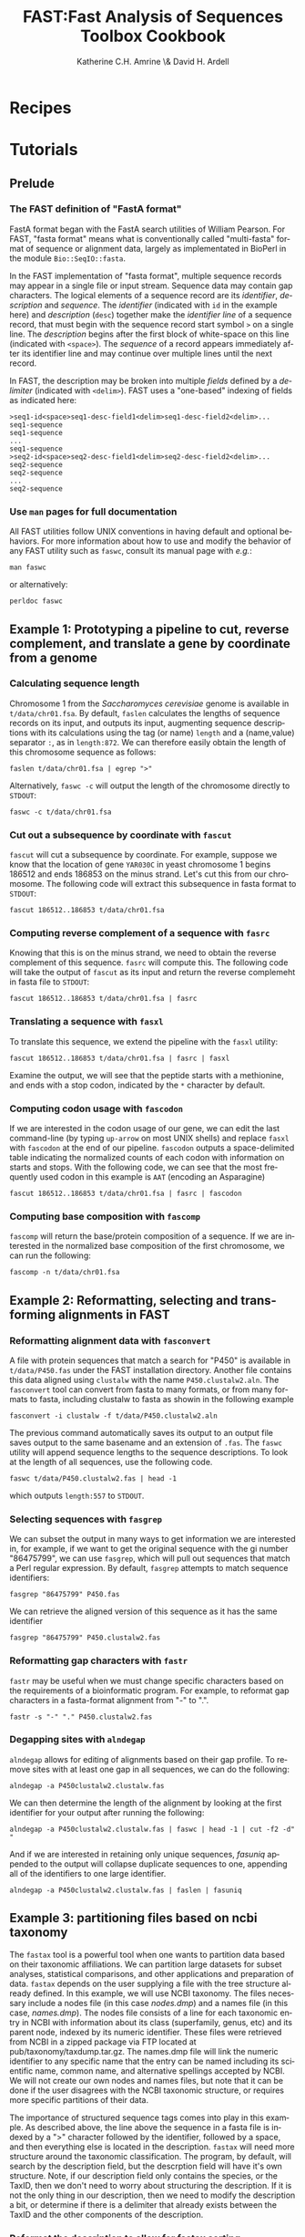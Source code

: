#+TITLE:FAST:Fast Analysis of Sequences Toolbox Cookbook
#+AUTHOR: Katherine C.H. Amrine \& David H. Ardell
#+LANGUAGE:  en
#+TEXT:      These examples are executable from the installation directory.
#+OPTIONS:   H:5 num:t toc:t \n:nil @:t ::t |:t ^:t *:t TeX:t d:nil
#+LATEX_HEADER: \usepackage[colorlinks=true,urlcolor=SteelBlue4,linkcolor=Firebrick4]{hyperref}
#+STARTUP: align

* Recipes

* Tutorials

** Prelude 

*** The FAST definition of "FastA format"

FastA format began with the FastA search utilities of William
Pearson. For FAST, "fasta format" means what is conventionally called
"multi-fasta" format of sequence or alignment data, largely as
implementated in BioPerl in the module =Bio::SeqIO::fasta=. 

In the FAST implementation of "fasta format", multiple sequence
records may appear in a single file or input stream. Sequence data may
contain gap characters. The logical elements of a sequence record are
its /identifier/, /description/ and /sequence/. The /identifier/
(indicated with =id= in the example here) and /description/ (=desc=)
together make the /identifier line/ of a sequence record, that must
begin with the sequence record start symbol =>= on a single line. The
/description/ begins after the first block of white-space on this line
(indicated with =<space>=). The /sequence/ of a record
appears immediately after its identifier line and may continue over
multiple lines until the next record. 

In FAST, the description may be broken into multiple /fields/ defined
by a /delimiter/ (indicated with =<delim>=). FAST uses a "one-based"
indexing of fields as indicated here:

#+BEGIN_EXAMPLE
>seq1-id<space>seq1-desc-field1<delim>seq1-desc-field2<delim>...
seq1-sequence
seq1-sequence
...
seq1-sequence
>seq2-id<space>seq2-desc-field1<delim>seq2-desc-field2<delim>...
seq2-sequence
seq2-sequence
...
seq2-sequence
#+END_EXAMPLE

*** Use =man= pages for full documentation

All FAST utilities follow UNIX conventions in having default and
optional behaviors. For more information about how to use and modify
the behavior of any FAST utility such as =faswc=, consult its manual
page with /e.g./:

#+BEGIN_SRC shell
man faswc
#+END_SRC

or alternatively:

#+BEGIN_SRC shell
perldoc faswc
#+END_SRC

** Example 1: Prototyping a pipeline to cut, reverse complement, and translate a gene by coordinate from a genome

*** Calculating sequence length

Chromosome 1 from the /Saccharomyces cerevisiae/ genome is available
in =t/data/chr01.fsa=. By default, =faslen= calculates the lengths of
sequence records on its input, and outputs its input, augmenting
sequence descriptions with its calculations using the tag (or name)
=length= and a (name,value) separator =:=, as in =length:872=. We can
therefore easily obtain the length of this chromosome sequence as
follows:

#+BEGIN_SRC shell
faslen t/data/chr01.fsa | egrep ">"
#+END_SRC

Alternatively, =faswc -c= will output the length of the chromosome
directly to =STDOUT=:

#+BEGIN_SRC shell
faswc -c t/data/chr01.fsa
#+END_SRC

*** Cut out a subsequence by coordinate with =fascut=

=fascut= will cut a subsequence by coordinate. For example, suppose we
know that the location of gene =YAR030C= in yeast chromosome 1 begins
186512 and ends 186853 on the minus strand. Let's cut this from our
chromosome. The following code will extract this subsequence in fasta
format to =STDOUT=:

#+BEGIN_SRC shell
fascut 186512..186853 t/data/chr01.fsa
#+END_SRC

*** Computing reverse complement of a sequence with =fasrc=

Knowing that this is on the minus strand, we need to obtain the
reverse complement of this sequence.  =fasrc= will compute this.  The
following code will take the output of =fascut= as its input and
return the reverse complemeht in fasta file to =STDOUT=:

#+BEGIN_SRC shell
fascut 186512..186853 t/data/chr01.fsa | fasrc
#+END_SRC

*** Translating a sequence with =fasxl=

To translate this sequence, we extend the pipeline with the =fasxl= utility:

#+BEGIN_SRC shell
fascut 186512..186853 t/data/chr01.fsa | fasrc | fasxl
#+END_SRC

Examine the output, we will see that the peptide starts with a
methionine, and ends with a stop codon, indicated by the =*= character
by default. 

*** Computing codon usage with =fascodon=

If we are interested in the codon usage of our gene, we can edit the
last command-line (by typing =up-arrow= on most UNIX shells) and
replace =fasxl= with =fascodon= at the end of our pipeline. =fascodon=
outputs a space-delimited table indicating the normalized counts of
each codon with information on starts and stops. With the following
code, we can see that the most frequently used codon in this example
is =AAT= (encoding an Asparagine)

#+BEGIN_SRC shell
fascut 186512..186853 t/data/chr01.fsa | fasrc | fascodon
#+END_SRC 

*** Computing base composition with =fascomp=

=fascomp= will return the base/protein composition of a sequence. If
we are interested in the normalized base composition of the first
chromosome, we can run the following:

#+BEGIN_SRC shell
fascomp -n t/data/chr01.fsa
#+END_SRC

** Example 2: Reformatting, selecting and transforming alignments in FAST

*** Reformatting alignment data with =fasconvert=

A file with protein sequences that match a search for "P450" is
available in =t/data/P450.fas= under the FAST installation
directory. Another file contains this data aligned using =clustalw=
with the name =P450.clustalw2.aln=. The =fasconvert= tool can convert
from fasta to many formats, or from many formats to fasta, including
clustalw to fasta as showin in the following example

#+BEGIN_SRC shell
fasconvert -i clustalw -f t/data/P450.clustalw2.aln
#+END_SRC

The previous command automatically saves its output to an output file
saves output to the same basename and an extension of =.fas=. The
=faswc= utility will append sequence lengths to the sequence
descriptions. To look at the length of all sequences, use the
following code.

#+BEGIN_SRC shell
faswc t/data/P450.clustalw2.fas | head -1
#+END_SRC

which outputs =length:557= to =STDOUT=.

*** Selecting sequences with =fasgrep=

We can subset the output in many ways to get information we are
interested in, for example, if we want to get the original sequence
with the gi number "86475799", we can use =fasgrep=, which will pull
out sequences that match a Perl regular expression. By default,
=fasgrep= attempts to match sequence identifiers:

#+BEGIN_SRC shell
fasgrep "86475799" P450.fas
#+END_SRC

We can retrieve the aligned version of this sequence as it has the
same identifier

#+BEGIN_SRC shell
fasgrep "86475799" P450.clustalw2.fas
#+END_SRC

*** Reformatting gap characters with =fastr=

=fastr= may be useful when we must change specific characters based on
the requirements of a bioinformatic program. For example, to reformat
gap characters in a fasta-format alignment from "-" to ".".

#+BEGIN_SRC shell
fastr -s "-" "." P450.clustalw2.fas
#+END_SRC 

*** Degapping sites with =alndegap=

=alndegap= allows for editing of alignments based on their gap
profile. To remove sites with at least one gap in all sequences, we
can do the following:

#+BEGIN_SRC shell
alndegap -a P450clustalw2.clustalw.fas
#+END_SRC

We can then determine the length of the alignment by looking at the
first identifier for your output after running the following:

#+BEGIN_SRC shell
alndegap -a P450clustalw2.clustalw.fas | faswc | head -1 | cut -f2 -d" "
#+END_SRC

And if we are interested in retaining only unique sequences, 
/fasuniq/ appended to the output will collapse duplicate sequences to
one, appending all of the identifiers to one large identifier. 

#+BEGIN_SRC shell
alndegap -a P450clustalw2.clustalw.fas | faslen | fasuniq
#+END_SRC

** Example 3: partitioning files based on ncbi taxonomy

The =fastax= tool is a powerful tool when one wants to partition
data based on their taxonomic affiliations. We can partition large
datasets for subset analyses, statistical comparisons, and other
applications and preparation of data. =fastax= depends on the user
supplying a file with the tree structure already defined. In this
example, we will use NCBI taxonomy. The files necessary include
a nodes file (in this case /nodes.dmp/) and a names file (in this
case, /names.dmp/). The nodes file consists of a line for each
taxonomic entry in NCBI with information about its class (superfamily,
genus, etc) and its parent node, indexed by its numeric identifier. 
These files were retrieved from NCBI in a zipped package via FTP 
located at pub/taxonomy/taxdump.tar.gz. The names.dmp file will 
link the numeric identifier to any specific name that the entry can 
be named including its scientific name, common name, and alternative 
spellings accepted by NCBI. We will not create our own nodes and 
names files, but note that it can be done if the user disagrees with 
the NCBI taxonomic structure, or requires more specific partitions 
of their data. 

The importance of structured sequence tags comes into play in this 
example. As described above, the line above the sequence in a fasta
file is indexed by a ">" character followed by the identifier, followed
by a space, and then everything else is located in the description. 
=fastax= will need more structure around the taxonomic classification. 
The program, by default, will search by the description field, but the 
descrption field will have it's own structure. Note, if our description
field only contains the species, or the TaxID, then we don't need
to worry about structuring the description. If it is not the only thing
in our description, then we need to modify the description a bit, or
determine if there is a delimiter that already exists between the 
TaxID and the other components of the description. 

*** Reformat the description to allow for fastax sorting

If we look at our P450.fas file, we see that the description 
consists of "P450" and then a space, and then a square bracket "[",
the species name, and then a closing square bracket "]". There is 
currently no identifier that is unique surrounding only the species
name. Open bracket and closed bracket are two different characters,
and using the open bracket as a delimiter will give you the species
name and the closed bracket in the second field, and this will not 
match correctly. We will first change our description field to one
delimiter using the handy =fastr= tool. Arbitrarily, we will chose 
the double quote character for our description delimiter.

#+BEGIN_SRC shell
fastr -d "[]" "\"" P450.fas
#+END_SRC

Now in standard out, we will see fasta file-formatted text with
the species name in the description in the sequence tag surrounded
by quotes. In this file, the beginning of the description is in 
field one, and the species in field two. We can use this information
to construct a command to pull out the sequences that are in the 
taxonomic "Pooideae" tribe. Assuming that nodes.dmp and names.dmp are
in the same working directory, we can run the following. 

#+BEGIN_SRC shell
fastr -d"[]" "\"" P450.fas | fastax -S \" -f 2 nodes.dmp names.dmp "Pooideae"
#+END_SRC

The output of this pipeline should be five sequences, including P450 sequences
from the /Triticum aestivum/ and /Lolium rigidum/ species (classified as species
belonging to the /Pooideae/ tribe). 

** Example 5: Retrieve a subset of sequences based on a list of identifiers

=fasgrep= is a useful tool for retrieving subsets of sequences from large
fasta files. Often fasta files will contain an identifier line, and then 
one line following with a sequence corresponding to the previous identifier. 
If this is always the case, parsing fasta files is fairly simple. When 
the sequence that follows the identifier exists on multiple lines, the task
of subsetting sequences becomes more challenging. If we have a list of 
sequence identifiers in the file /ids.txt/, we can write a bash wrapper, 
incorporating the unix =cat= command, for the fasgrep command to search 
for this subset of sequences as follows:

#+BEGIN_SRC shell
for i in $(cat ids.txt); do fasgrep $i sequences.fas; done > subset.fas
#+END_SRC

Now we have a subest of sequences located in /subset.fas/ that correspond
to the identifiers listed in /ids.txt/.
